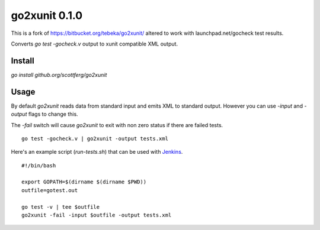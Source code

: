 ==============
go2xunit 0.1.0
==============

This is a fork of https://bitbucket.org/tebeka/go2xunit/ altered to work with launchpad.net/gocheck
test results.

Converts `go test -gocheck.v` output to xunit compatible XML output. 


Install
=======
`go install github.org/scottferg/go2xunit`


Usage
=====
By default `go2xunit` reads data from standard input and emits XML to standard
output. However you can use `-input` and `-output` flags to change this.

The `-fail` switch will cause `go2xunit` to exit with non zero status if there
are failed tests.

::

    go test -gocheck.v | go2xunit -output tests.xml

Here's an example script (`run-tests.sh`) that can be used with Jenkins_.

::
    
    #!/bin/bash

    export GOPATH=$(dirname $(dirname $PWD))
    outfile=gotest.out

    go test -v | tee $outfile
    go2xunit -fail -input $outfile -output tests.xml


.. _Jenkins: http://jenkins-ci.org/
